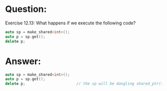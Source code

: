 * Question:
Exercise 12.13: What happens if we execute the following code?
#+begin_src cpp
  auto sp = make_shared<int>();
  auto p = sp.get();
  delete p;
#+end_src

* Answer:
#+begin_src cpp
  auto sp = make_shared<int>();   
  auto p = sp.get();
  delete p;                       // the sp will be dangling shared_ptr(shared_prt sp have the reference count 1 to the dymatic memory, but the memory it pointed to have been freed.)
#+end_src
